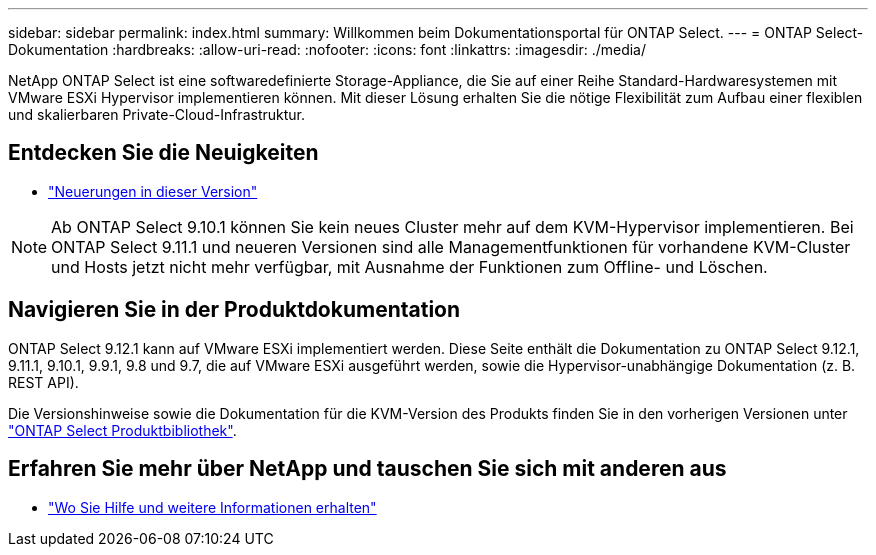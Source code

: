 ---
sidebar: sidebar 
permalink: index.html 
summary: Willkommen beim Dokumentationsportal für ONTAP Select. 
---
= ONTAP Select-Dokumentation
:hardbreaks:
:allow-uri-read: 
:nofooter: 
:icons: font
:linkattrs: 
:imagesdir: ./media/


[role="lead"]
NetApp ONTAP Select ist eine softwaredefinierte Storage-Appliance, die Sie auf einer Reihe Standard-Hardwaresystemen mit VMware ESXi Hypervisor implementieren können. Mit dieser Lösung erhalten Sie die nötige Flexibilität zum Aufbau einer flexiblen und skalierbaren Private-Cloud-Infrastruktur.



== Entdecken Sie die Neuigkeiten

* link:reference_new_ots.html["Neuerungen in dieser Version"]



NOTE: Ab ONTAP Select 9.10.1 können Sie kein neues Cluster mehr auf dem KVM-Hypervisor implementieren. Bei ONTAP Select 9.11.1 und neueren Versionen sind alle Managementfunktionen für vorhandene KVM-Cluster und Hosts jetzt nicht mehr verfügbar, mit Ausnahme der Funktionen zum Offline- und Löschen.



== Navigieren Sie in der Produktdokumentation

ONTAP Select 9.12.1 kann auf VMware ESXi implementiert werden. Diese Seite enthält die Dokumentation zu ONTAP Select 9.12.1, 9.11.1, 9.10.1, 9.9.1, 9.8 und 9.7, die auf VMware ESXi ausgeführt werden, sowie die Hypervisor-unabhängige Dokumentation (z. B. REST API).

Die Versionshinweise sowie die Dokumentation für die KVM-Version des Produkts finden Sie in den vorherigen Versionen unter https://mysupport.netapp.com/documentation/productlibrary/index.html?productID=62293["ONTAP Select Produktbibliothek"^].



== Erfahren Sie mehr über NetApp und tauschen Sie sich mit anderen aus

* link:reference_additional_info.html["Wo Sie Hilfe und weitere Informationen erhalten"]

